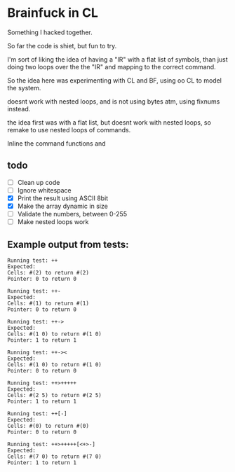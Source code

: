 * Brainfuck in CL

Something I hacked together.

So far the code is shiet, but fun to try.

I'm sort of liking the idea of having a "IR" with a flat list of symbols, than just doing two loops over the the "IR" and mapping to the correct command.

So the idea here was experimenting with CL and BF, using oo CL to model the system.

doesnt work with nested loops, and is not using bytes atm, using fixnums instead.

the idea first was with a flat list, but doesnt work with nested loops, so remake to use nested loops of commands.

Inline the command functions and  

** todo
 - [ ] Clean up code
 - [ ] Ignore whitespace
 - [X] Print the result using ASCII 8bit 
 - [X] Make the array dynamic in size
 - [ ] Validate the numbers, between 0-255
 - [ ] Make nested loops work

  
** Example output from tests:
#+BEGIN_SRC text
Running test: ++ 
Expected: 
Cells: #(2) to return #(2) 
Pointer: 0 to return 0 

Running test: ++- 
Expected: 
Cells: #(1) to return #(1) 
Pointer: 0 to return 0 

Running test: ++-> 
Expected: 
Cells: #(1 0) to return #(1 0) 
Pointer: 1 to return 1 

Running test: ++->< 
Expected: 
Cells: #(1 0) to return #(1 0) 
Pointer: 0 to return 0 

Running test: ++>+++++ 
Expected: 
Cells: #(2 5) to return #(2 5) 
Pointer: 1 to return 1 

Running test: ++[-] 
Expected: 
Cells: #(0) to return #(0) 
Pointer: 0 to return 0 

Running test: ++>+++++[<+>-] 
Expected: 
Cells: #(7 0) to return #(7 0) 
Pointer: 1 to return 1 
#+END_SRC
